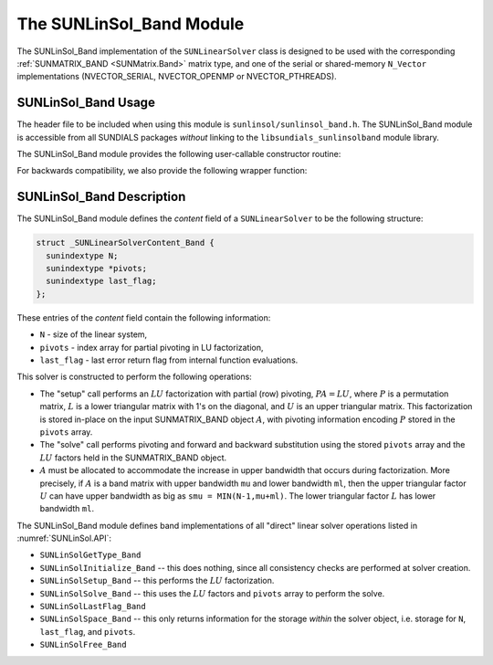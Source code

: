 ..
   Programmer(s): Daniel R. Reynolds @ SMU
   ----------------------------------------------------------------
   SUNDIALS Copyright Start
   Copyright (c) 2002-2023, Lawrence Livermore National Security
   and Southern Methodist University.
   All rights reserved.

   See the top-level LICENSE and NOTICE files for details.

   SPDX-License-Identifier: BSD-3-Clause
   SUNDIALS Copyright End
   ----------------------------------------------------------------

.. _SUNLinSol_Band:

The SUNLinSol_Band Module
======================================

The SUNLinSol_Band implementation of the ``SUNLinearSolver`` class
is designed to be used with the corresponding
:ref:`SUNMATRIX_BAND <SUNMatrix.Band>` matrix type, and one of the
serial or shared-memory ``N_Vector`` implementations
(NVECTOR_SERIAL, NVECTOR_OPENMP or NVECTOR_PTHREADS).


.. _SUNLinSol_Band.Usage:

SUNLinSol_Band Usage
---------------------------

The header file to be included when using this module
is ``sunlinsol/sunlinsol_band.h``.  The SUNLinSol_Band module
is accessible from all SUNDIALS packages *without*
linking to the
``libsundials_sunlinsolband`` module library.

The SUNLinSol_Band module provides the following user-callable constructor routine:

.. c:function:: SUNLinearSolver SUNLinSol_Band(N_Vector y, SUNMatrix A, SUNContext sunctx)

   This function creates and allocates memory for a band ``SUNLinearSolver``.

   **Arguments:**
      * *y* -- vector used to determine the linear system size
      * *A* -- matrix used to assess compatibility
      * *sunctx* -- the :c:type:`SUNContext` object (see :numref:`SUNDIALS.SUNContext`)

   **Return value:**
      New SUNLinSol_Band object, or ``NULL`` if either ``A`` or ``y`` are incompatible.

   **Notes:**
      This routine will perform consistency checks to ensure that it is
      called with consistent ``N_Vector`` and ``SUNMatrix`` implementations.
      These are currently limited to the SUNMATRIX_BAND matrix type and
      the NVECTOR_SERIAL, NVECTOR_OPENMP, and NVECTOR_PTHREADS vector types.  As
      additional compatible matrix and vector implementations are added to
      SUNDIALS, these will be included within this compatibility check.

      Additionally, this routine will verify that the input matrix ``A``
      is allocated with appropriate upper bandwidth storage for the :math:`LU`
      factorization.


For backwards compatibility, we also provide the following wrapper function:

.. c:function:: SUNLinearSolver SUNBandLinearSolver(N_Vector y, SUNMatrix A)

   Wrapper function for :c:func:`SUNLinSol_Band`, with identical input and
   output arguments.



.. _SUNLinSol_Band.Description:

SUNLinSol_Band Description
---------------------------


The SUNLinSol_Band module defines the *content*
field of a ``SUNLinearSolver`` to be the following structure:

.. code-block:: c

   struct _SUNLinearSolverContent_Band {
     sunindextype N;
     sunindextype *pivots;
     sunindextype last_flag;
   };

These entries of the *content* field contain the following
information:

* ``N`` - size of the linear system,

* ``pivots`` - index array for partial pivoting in LU factorization,

* ``last_flag`` - last error return flag from internal function evaluations.


This solver is constructed to perform the following operations:

* The "setup" call performs an :math:`LU` factorization with
  partial (row) pivoting, :math:`PA=LU`, where :math:`P` is a permutation matrix,
  :math:`L` is a lower triangular matrix with 1's on the diagonal, and :math:`U`
  is an upper triangular matrix.  This factorization is stored
  in-place on the input SUNMATRIX_BAND object :math:`A`, with pivoting
  information encoding :math:`P` stored in the ``pivots`` array.

* The "solve" call performs pivoting and forward and
  backward substitution using the stored ``pivots`` array and the
  :math:`LU` factors held in the SUNMATRIX_BAND object.

* :math:`A` must be allocated to accommodate the increase in upper
  bandwidth that occurs during factorization.  More precisely, if :math:`A`
  is a band matrix with upper bandwidth ``mu`` and lower bandwidth
  ``ml``, then the upper triangular factor :math:`U` can have upper
  bandwidth as big as ``smu = MIN(N-1,mu+ml)``. The lower triangular
  factor :math:`L` has lower bandwidth ``ml``.


The SUNLinSol_Band module defines band implementations of all
"direct" linear solver operations listed in
:numref:`SUNLinSol.API`:

* ``SUNLinSolGetType_Band``

* ``SUNLinSolInitialize_Band`` -- this does nothing, since all
  consistency checks are performed at solver creation.

* ``SUNLinSolSetup_Band`` -- this performs the :math:`LU` factorization.

* ``SUNLinSolSolve_Band`` -- this uses the :math:`LU` factors
  and ``pivots`` array to perform the solve.

* ``SUNLinSolLastFlag_Band``

* ``SUNLinSolSpace_Band`` -- this only returns information for
  the storage *within* the solver object, i.e. storage
  for ``N``, ``last_flag``, and ``pivots``.

* ``SUNLinSolFree_Band``
